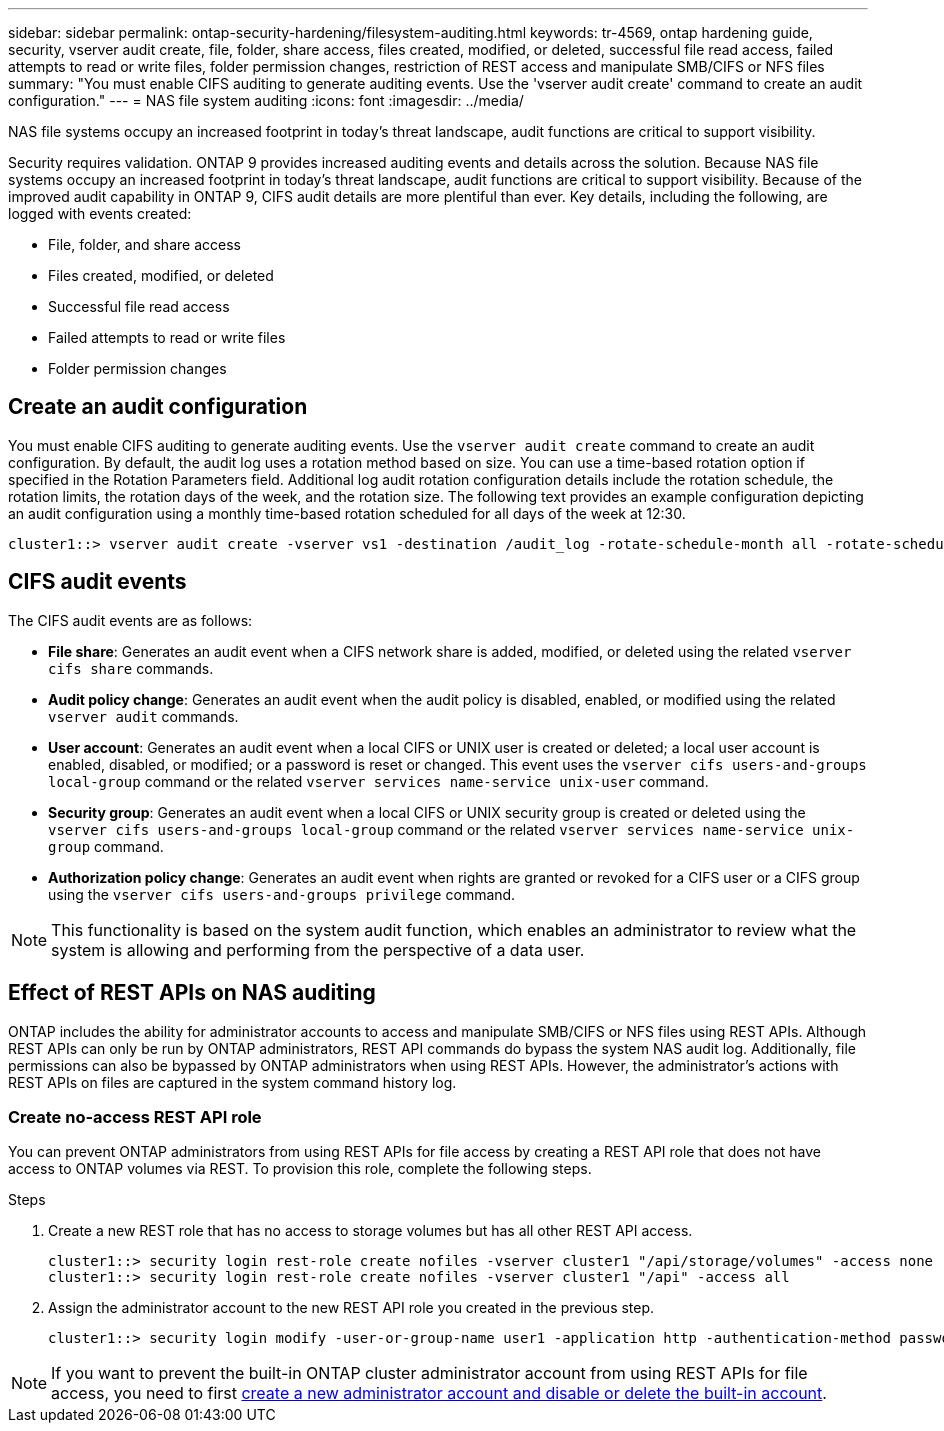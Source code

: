 ---
sidebar: sidebar
permalink: ontap-security-hardening/filesystem-auditing.html
keywords: tr-4569, ontap hardening guide, security, vserver audit create, file, folder, share access, files created, modified, or deleted, successful file read access, failed attempts to read or write files, folder permission changes, restriction of REST access and manipulate SMB/CIFS or NFS files
summary: "You must enable CIFS auditing to generate auditing events. Use the 'vserver audit create' command to create an audit configuration."
---
= NAS file system auditing
:icons: font
:imagesdir: ../media/

[.lead]
NAS file systems occupy an increased footprint in today's threat landscape, audit functions are critical to support visibility.

Security requires validation. ONTAP 9 provides increased auditing events and details across the solution. Because NAS file systems occupy an increased footprint in today's threat landscape, audit functions are critical to support visibility. Because of the improved audit capability in ONTAP 9, CIFS audit details are more plentiful than ever. Key details, including the following, are logged with events created:

* File, folder, and share access
* Files created, modified, or deleted
* Successful file read access
* Failed attempts to read or write files
* Folder permission changes

== Create an audit configuration

You must enable CIFS auditing to generate auditing events. Use the `vserver audit create` command to create an audit configuration. By default, the audit log uses a rotation method based on size. You can use a time-based rotation option if specified in the Rotation Parameters field. Additional log audit rotation configuration details include the rotation schedule, the rotation limits, the rotation days of the week, and the rotation size. The following text provides an example configuration depicting an audit configuration using a monthly time-based rotation scheduled for all days of the week at 12:30.

----
cluster1::> vserver audit create -vserver vs1 -destination /audit_log -rotate-schedule-month all -rotate-schedule-dayofweek all -rotate-schedule-hour 12 -rotate-schedule-minute 30
----

== CIFS audit events

The CIFS audit events are as follows:

* *File share*: Generates an audit event when a CIFS network share is added, modified, or deleted using the related `vserver cifs share` commands.
* *Audit policy change*: Generates an audit event when the audit policy is disabled, enabled, or modified using the related `vserver audit` commands.
* *User account*: Generates an audit event when a local CIFS or UNIX user is created or deleted; a local user account is enabled, disabled, or modified; or a password is reset or changed. This event uses the `vserver cifs users-and-groups local-group` command or the related `vserver services name-service unix-user` command.
* *Security group*: Generates an audit event when a local CIFS or UNIX security group is created or deleted using the `vserver cifs users-and-groups local-group` command or the related `vserver services name-service unix-group` command.
* *Authorization policy change*: Generates an audit event when rights are granted or revoked for a CIFS user or a CIFS group using the `vserver cifs users-and-groups privilege` command.

NOTE: This functionality is based on the system audit function, which enables an administrator to review what the system is allowing and performing from the perspective of a data user.

== Effect of REST APIs on NAS auditing

ONTAP includes the ability for administrator accounts to access and manipulate SMB/CIFS or NFS files using REST APIs. Although REST APIs can only be run by ONTAP administrators, REST API commands do bypass the system NAS audit log. Additionally, file permissions can also be bypassed by ONTAP administrators when using REST APIs. However, the administrator's actions with REST APIs on files are captured in the system command history log.

=== Create no-access REST API role

You can prevent ONTAP administrators from using REST APIs for file access by creating a REST API role that does not have access to ONTAP volumes via REST. To provision this role, complete the following steps.

.Steps

. Create a new REST role that has no access to storage volumes but has all other REST API access.
+
----
cluster1::> security login rest-role create nofiles -vserver cluster1 "/api/storage/volumes" -access none
cluster1::> security login rest-role create nofiles -vserver cluster1 "/api" -access all
----

. Assign the administrator account to the new REST API role you created in the previous step.
+
----
cluster1::> security login modify -user-or-group-name user1 -application http -authentication-method password -vserver cluster1 -role nofile
----

NOTE: If you want to prevent the built-in ONTAP cluster administrator account from using REST APIs for file access, you need to first link:../ontap-security-hardening/default-admin-accounts.html[create a new administrator account and disable or delete the built-in account].

//6-24-24 ontapdoc-1938
